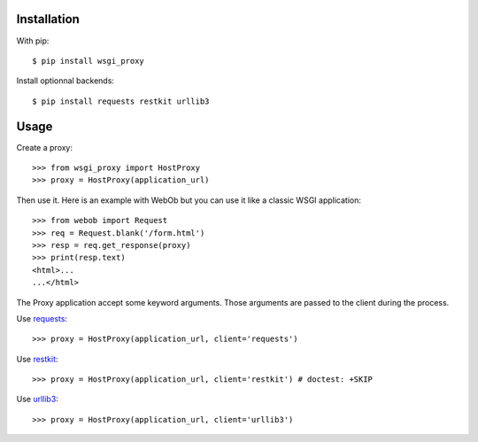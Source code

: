 Installation
============

With pip::

  $ pip install wsgi_proxy

Install optionnal backends::

  $ pip install requests restkit urllib3


Usage
=====

Create a proxy::

  >>> from wsgi_proxy import HostProxy
  >>> proxy = HostProxy(application_url)

Then use it. Here is an example with WebOb but you can use it like a classic
WSGI application::

  >>> from webob import Request
  >>> req = Request.blank('/form.html')
  >>> resp = req.get_response(proxy)
  >>> print(resp.text)
  <html>...
  ...</html>

The Proxy application accept some keyword arguments. Those arguments are passed
to the client during the process.

Use `requests <http://pypi.python.org/pypi/requests>`_::

  >>> proxy = HostProxy(application_url, client='requests')

Use `restkit <http://pypi.python.org/pypi/restkit>`_::

  >>> proxy = HostProxy(application_url, client='restkit') # doctest: +SKIP

Use `urllib3 <http://pypi.python.org/pypi/urllib3>`_::

  >>> proxy = HostProxy(application_url, client='urllib3')


